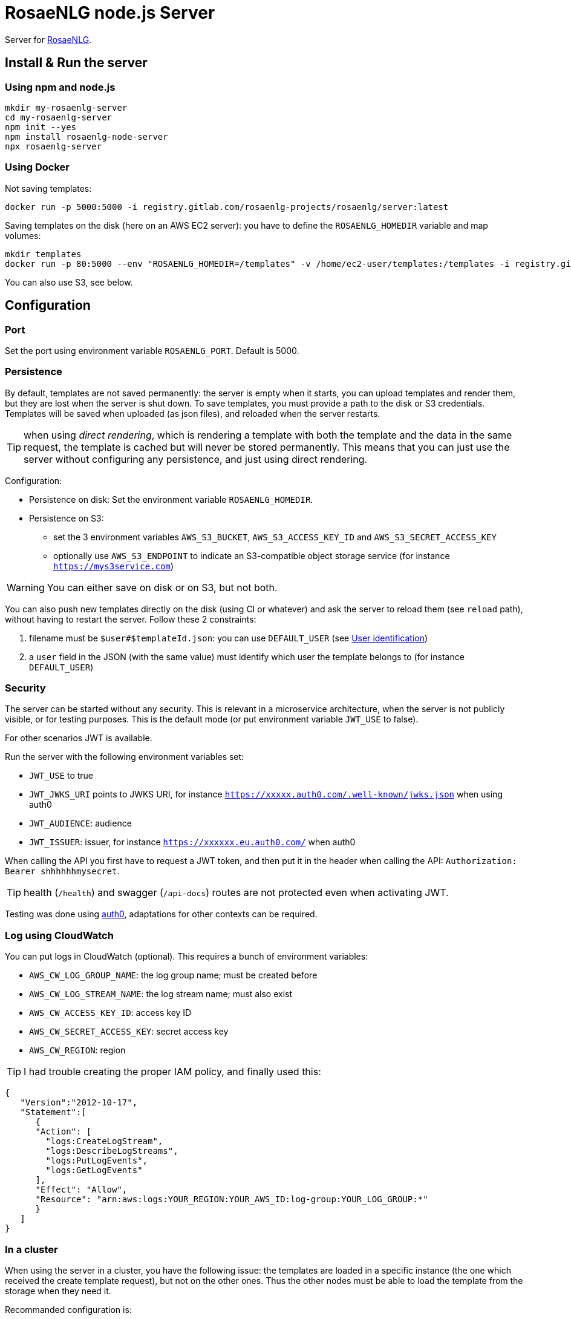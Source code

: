 = RosaeNLG node.js Server

Server for link:https://rosaenlg.org[RosaeNLG].


== Install & Run the server

=== Using npm and node.js

[source,bash]
----
mkdir my-rosaenlg-server
cd my-rosaenlg-server
npm init --yes
npm install rosaenlg-node-server
npx rosaenlg-server
----


=== Using Docker

Not saving templates:
[source,bash]
----
docker run -p 5000:5000 -i registry.gitlab.com/rosaenlg-projects/rosaenlg/server:latest
----

Saving templates on the disk (here on an AWS EC2 server): you have to define the `ROSAENLG_HOMEDIR` variable and map volumes:
[source,bash]
----
mkdir templates
docker run -p 80:5000 --env "ROSAENLG_HOMEDIR=/templates" -v /home/ec2-user/templates:/templates -i registry.gitlab.com/rosaenlg-projects/rosaenlg/server:latest
----

You can also use S3, see below.


== Configuration

=== Port

Set the port using environment variable `ROSAENLG_PORT`. Default is 5000.

=== Persistence

By default, templates are not saved permanently: the server is empty when it starts, you can upload templates and render them, but they are lost when the server is shut down.
To save templates, you must provide a path to the disk or S3 credentials.
Templates will be saved when uploaded (as json files), and reloaded when the server restarts.

TIP: when using _direct rendering_, which is rendering a template with both the template and the data in the same request, the template is cached but will never be stored permanently. This means that you can just use the server without configuring any persistence, and just using direct rendering.

Configuration:

* Persistence on disk: Set the environment variable `ROSAENLG_HOMEDIR`.
* Persistence on S3: 
** set the 3 environment variables `AWS_S3_BUCKET`, `AWS_S3_ACCESS_KEY_ID` and `AWS_S3_SECRET_ACCESS_KEY`
** optionally use `AWS_S3_ENDPOINT` to indicate an S3-compatible object storage service (for instance `https://mys3service.com`)

WARNING: You can either save on disk or on S3, but not both.

You can also push new templates directly on the disk (using CI or whatever) and ask the server to reload them (see `reload` path), without having to restart the server. Follow these 2 constraints:

. filename must be `$user#$templateId.json`: you can use `DEFAULT_USER` (see xref:#user_identification[User identification])
. a `user` field in the JSON (with the same value) must identify which user the template belongs to (for instance `DEFAULT_USER`)

=== Security

The server can be started without any security. This is relevant in a microservice architecture, when the server is not publicly visible, or for testing purposes. This is the default mode (or put environment variable `JWT_USE` to false).

For other scenarios JWT is available. 

Run the server with the following environment variables set:

* `JWT_USE` to true
* `JWT_JWKS_URI` points to JWKS URI, for instance `https://xxxxx.auth0.com/.well-known/jwks.json` when using auth0
* `JWT_AUDIENCE`: audience
* `JWT_ISSUER`: issuer, for instance `https://xxxxxx.eu.auth0.com/` when auth0

When calling the API you first have to request a JWT token, and then put it in the header when calling the API: `Authorization: Bearer shhhhhhmysecret`.

TIP: health (`/health`) and swagger (`/api-docs`) routes are not protected even when activating JWT.

Testing was done using link:https://auth0.com/[auth0], adaptations for other contexts can be required.


=== Log using CloudWatch

You can put logs in CloudWatch (optional). This requires a bunch of environment variables:

* `AWS_CW_LOG_GROUP_NAME`: the log group name; must be created before
* `AWS_CW_LOG_STREAM_NAME`: the log stream name; must also exist
* `AWS_CW_ACCESS_KEY_ID`: access key ID
* `AWS_CW_SECRET_ACCESS_KEY`: secret access key
* `AWS_CW_REGION`: region

TIP: I had trouble creating the proper IAM policy, and finally used this:
[source,json]
....
{
   "Version":"2012-10-17",
   "Statement":[
      {
      "Action": [
        "logs:CreateLogStream",
        "logs:DescribeLogStreams",
        "logs:PutLogEvents",
        "logs:GetLogEvents"
      ],
      "Effect": "Allow",
      "Resource": "arn:aws:logs:YOUR_REGION:YOUR_AWS_ID:log-group:YOUR_LOG_GROUP:*"
      }
   ]
}
....

=== In a cluster

When using the server in a cluster, you have the following issue: the templates are loaded in a specific instance (the one which received the create template request), but not on the other ones. Thus the other nodes must be able to load the template from the storage when they need it.

Recommanded configuration is:

* use S3, not the disk persistence
* `ROSAENLG_LAZY_STARTUP`: usually put `true` (it defaults to `false`) so that the templates are not loaded when the server starts; they will get loaded once the servers needs them
* `ROSAENLG_FORGET_TEMPLATES`: put `true` (it defaults to `false`) so that a server can forget the templates after a while (they will just be reloaded if they are necessary again)

An alternative is to use no persistence backend, and just allow `direct render` requests.


== Documentation, swagger, OpenAPI

Static version is link:https://rosaenlg.org/openapi/redoc-static_node.html[here].

When running the server, the documentation is directly available: http://localhost:5000/api-docs


anchor:user_identification[User identification]


== User identification

Each user has his own separate space: `user2` cannot see nor use `user1` templates, etc.

* When using JWT, the user is uniquely identified using `sub` property in the token.
* When not using JWT:
** You can identify the user using the `X-RapidAPI-User` header. 
** If you do not identify users (which is a valid choice), user will default to `DEFAULT_USER`.

The name of the user cannot contain `#` char.


== Packaging the templates

RosaeNLG templates are typically developed on a node.js environment, as RosaeNLG is primarly a JavaScript library. Once the templates are developed, you can package them in a JSON package (instead of having multiple `.pug` files, which is not practical), deploy them on RosaeNLG Java Server and render texts.

To package the templates, use the xref:integration:rosaenlg_packager.adoc[RosaeNLG Packager].


== Use the API - Exemple using cURL

Register a template
[source,bash]
----
curl -X PUT \
  http://localhost:5000/templates \
  -H 'Accept: */*' \
  -H 'Accept-Encoding: gzip, deflate' \
  -H 'Connection: keep-alive' \
  -H 'Content-Type: application/json' \
  -d '{
  "templateId": "chanson",
  "entryTemplate": "chanson.pug",
  "compileInfo": {
    "activate": false,
    "compileDebug": false,
    "language": "fr_FR"
  },
  "templates": {
    "chanson.pug": "p\n  | il #[+verb(getAnonMS(), {verb: '\''chanter'\'', tense:'\''FUTUR'\''} )]\n  | \"#{chanson.nom}\"\n  | de #{chanson.auteur}\n"
  }
}
'
----

You should get:
[source,json]
----
{
  "templateId":"chanson",
  "templateSha1":...,
  "ms":...}
----

Render the template with some input data:
[source,bash]
----
curl -X POST \
  http://localhost:5000/templates/chanson/1bfdbcd203ec8e6f889b068fbb2d7d298b1db903/render \
  -H 'Accept: */*' \
  -H 'Accept-Encoding: gzip, deflate' \
  -H 'Connection: keep-alive' \
  -H 'Content-Type: application/json' \
  -d '{
  "language": "fr_FR",
  "chanson": {
    "auteur": "Édith Piaf",
    "nom": "Non, je ne regrette rien"
  }
}'
----

You should get:
[source,json]
----
{
  "templateId":"chanson",
  "renderedText":"<p>Il chantera \"Non, je ne regrette rien\" d'Édith Piaf</p>",
  "renderOptions":{
    "language":"fr_FR"
  },
  "ms": ...
}
----


== Misc

*Do not* use the Pug `cache` parameter, as:

* anyway the `render` function of Pug is not used, so it is useless
* the server already caches the compiled functions


== Versions

[options="header"]
|==============================================================
| rosaenlg-node-server version | corresponding RosaeNLG version
| ALWAYS THE SAME | ALWAYS THE SAME
| 1.5.0 | 1.5.0
| 1.4.1 | 1.4.1
|==============================================================
